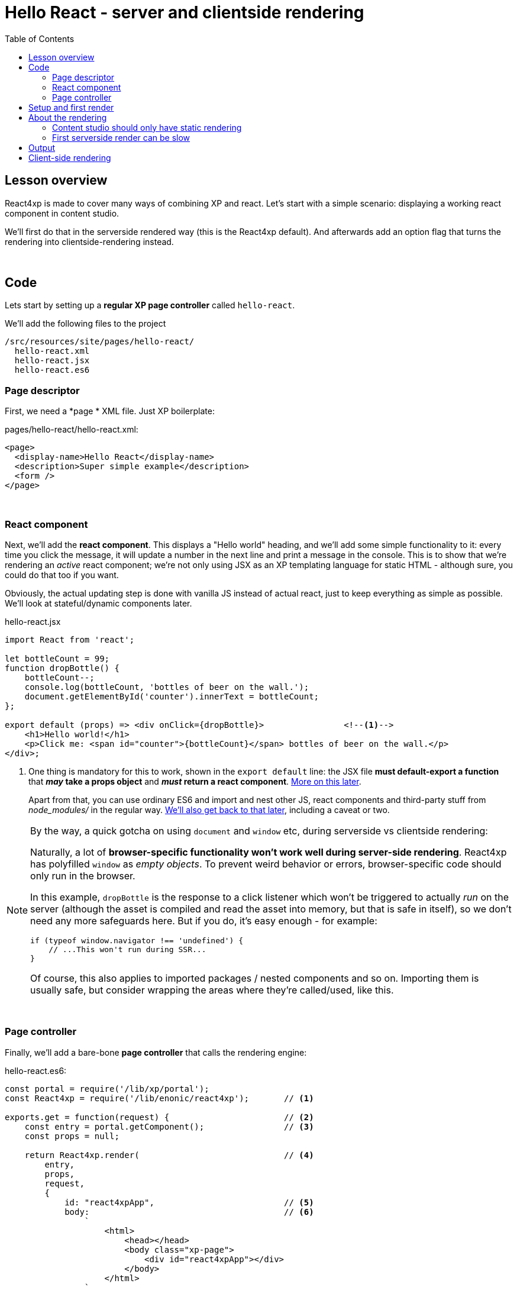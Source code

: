 = Hello React - server and clientside rendering
:toc: right
:imagesdir: media/


== Lesson overview

React4xp is made to cover many ways of combining XP and react. Let's start with a simple scenario: displaying a working react component in content studio.

We'll first do that in the serverside rendered way (this is the React4xp default). And afterwards add an option flag that turns the rendering into clientside-rendering instead.

{zwsp} +

[[code]]
== Code

Lets start by setting up a *regular XP page controller* called `hello-react`.


.We'll add the following files to the project
[source,files]
----
/src/resources/site/pages/hello-react/
  hello-react.xml
  hello-react.jsx
  hello-react.es6
----


[[page_definition]]
=== Page descriptor
First, we need a *page * XML file. Just XP boilerplate:

.pages/hello-react/hello-react.xml:
[source,xml,options="nowrap"]
----
<page>
  <display-name>Hello React</display-name>
  <description>Super simple example</description>
  <form />
</page>
----

{zwsp} +

[[react_component]]
=== React component
Next, we'll add the *react component*. This displays a "Hello world" heading, and we'll add some simple functionality to it: every time you click the message, it will update a number in the next line and print a message in the console. This is to show that we're rendering an _active_ react component; we're not only using JSX as an XP templating language for static HTML - although sure, you could do that too if you want.

Obviously, the actual updating step is done with vanilla JS instead of actual react, just to keep everything as simple as possible. We'll look at stateful/dynamic components later.

.hello-react.jsx
[source,javascript,options="nowrap"]
----
import React from 'react';

let bottleCount = 99;
function dropBottle() {
    bottleCount--;
    console.log(bottleCount, 'bottles of beer on the wall.');
    document.getElementById('counter').innerText = bottleCount;
};

export default (props) => <div onClick={dropBottle}>                <!--1-->
    <h1>Hello world!</h1>
    <p>Click me: <span id="counter">{bottleCount}</span> bottles of beer on the wall.</p>
</div>;
----

<1> One thing is mandatory for this to work, shown in the `export default` line: the JSX file *must default-export a function* that *_may_ take a props object* and *_must_ return a react component*. <<source-file-structure#, More on this later>>.
+
Apart from that, you can use ordinary ES6 and import and nest other JS, react components and third-party stuff from _node_modules/_ in the regular way. <<imports-and-dependency-chunks#, We'll also get back to that later>>, including a caveat or two.

[[browser-specific]]
[NOTE]
====
By the way, a quick gotcha on using `document` and `window` etc, during serverside vs clientside rendering:

Naturally, a lot of **browser-specific functionality won't work well during server-side rendering**. React4xp has polyfilled `window` as _empty objects_. To prevent weird behavior or errors, browser-specific code should only run in the browser.

In this example, `dropBottle` is the response to a click listener which won't be triggered to actually _run_ on the server (although the asset is compiled and read the asset into memory, but that is safe in itself), so we don't need any more safeguards here. But if you do, it's easy enough - for example:

[source,javascript,options="nowrap"]
----
if (typeof window.navigator !== 'undefined') {
    // ...This won't run during SSR...
}
----

Of course, this also applies to imported packages / nested components and so on. Importing them is usually safe, but consider wrapping the areas where they're called/used, like this.
====

{zwsp} +

[[page_controller]]
=== Page controller
Finally, we'll add a bare-bone *page controller* that calls the rendering engine:

[[first_helloreact_jsx]]
.hello-react.es6:
[source,javascript,options="nowrap"]
----
const portal = require('/lib/xp/portal');
const React4xp = require('/lib/enonic/react4xp');       // <1>

exports.get = function(request) {                       // <2>
    const entry = portal.getComponent();                // <3>
    const props = null;

    return React4xp.render(                             // <4>
        entry,
        props,
        request,
        {
            id: "react4xpApp",                          // <5>
            body:                                       // <6>
                `
                    <html>
                        <head></head>
                        <body class="xp-page">
                            <div id="react4xpApp"></div>
                        </body>
                    </html>
                `
        }
    )
};
----

That's it.

If you've used XP before, you'll probably note that there's no HTML view file, no `thymeleaf.render`, and so on - in this example, React4xp completely handles the page view. The essential thing here is that at the end of the `get` function, *React4xp in a single _.render_ call creates a _full_ XP response object that makes react work.*

What's going on in the controller?

<1> In line 2, `React4xp` is imported from the library.
<2> In line 4, we pick up the `request` data. The render call needs it to know the rendering context.
<3> In line 5, we get the XP component data. Used directly in the `.render` call, it's a convenient shortcut for React4xp to "this XP component", for finding the same-name react component in the same folder: _hello-react.jsx_. React4xp has more ways to refer to react components, or _entries_ (we'll get to that, but for all the juicy details: <<entries#, entries>> and <<jsxpath#, jsxPath>>).
<4> In line 8, the juicy bit: *the actual render call*. The rendered response from it can be returned directly from the `get` function, since `.render` creates an object with a `body` HTML string and a `pageContributions` attribute with everything needed (more details: <<api#react4xp_render, the render API>>).
<5> In line 13, the `id` attribute _"react4xpApp"_ is set in the *options* argument of `.render` (lines 12-20). This is the unique ID we're giving to the react component, and the HTML id of the target element where react will render the component in the end. Note that the same ID is found in an element in the HTML `body`:
<6> In lines 14-19, we're hardcoding a `body` option, an HTML string as a base for the output, with a _"react4xpApp"_ ID element. In many cases you can do without this string but here it's needed for the output, since react itself doesn't like to render the tags `<html>`, `<head>`, `<body>` or anything outside of a containing root tag (such as `<!DOCTYPE html>`).

{zwsp} +

[[first_setup_render]]
== Setup and first render

If you've added those 3 files, let's get this rendered! If you've used XP and Content Studio before, this is all run-of-the mill:

. Compile the project (`enonic project deploy` in a terminal from root) and start the sandbox (`enonic sandbox start`),
. Navigate your browser to `localhost:8080/admin`. Log in to XP and open Content Studio (if you haven't already, you'll need to link:https://market.enonic.com/vendors/enonic/content-studio[install Content Studio] in XP).
. Create a new Site content and Edit it in a new tab. Add your React4xp app (_"starter-react4xp"_?) on the upper left.
. Select the new _Hello-react_ page controller in the preview panel on the right. Store that change (and refresh the page if needed).

You should now see something like this:

[.thumb]
image:hello_cs.png[title="Editing in Content Studio: Hello World.", width=720px]

{zwsp} +

[start=5]
. Click _Preview_ on the top to open a new tab and view the content outside of Content Studio:

[.thumb]
image:hello_bottles.png[title="Rendering: Hello World and some bottles on a wall somewhere. You didn't click this screenshot, did you?", width=720px]

{zwsp} +

Clicking somewhere on the rendered text in the preview window will trigger the `dropBottle` function from _hello-react.jsx_, and modify the DOM and output a message in the browser console. Look at those bottles go!

{zwsp} +

== About the rendering

Two things are worth knowing about the rendering, before we move on:

{zwsp} +

[[static_cs_rendering]]
=== Content studio should only have static rendering

If you clicked the rendering _inside XP Content Studio_ instead of a preview tab, you'd notice there was *no bottle-counting*. This is on purpose: react functionality may intervene with the Content Studio editorial workflow, or even disrupt Content Studio itself. Therefore, the `request` argument is used in `React4xp.render` to handle this automatically: inside Content Studio, you'll only see the rendering as a regular static XP preview / placeholder instead of active react.

NOTE: Later, we'll look at two other rendering functions: `.renderBody` and `.renderPageContributions`. These are intended for use cases where it's good to be more explicit than `React4xp.render`. For that reason, they _don't automatically handle this for you_. Usually, you should still keep your components from being client-activated inside Content Studio, but you'll have to handle it yourself. The <<custom-flow-syntax#, custom flow>> chapter shows you how.

{zwsp} +

=== First serverside render can be slow

You may also have noticed that it took a few seconds for the very first rendering to be displayed, either here or in the edit/browse mode in Content Studio. That's the *server-side rendering engine warming up*. It reads and caches the basics (notably, some necessary polyfilling, react and react-dom) for performance.

We're looking into mitigating this delay in the future, but for now, this is nice to know: *This delay only happens when your app is restarted*, i.e. you restart XP entirely, or redeploy the app. Setting up a continuous build with XP devmode instead, helps. For the React4xp starter, here's how:

  1. `enonic sandbox start <yourSandBoxName> --dev` in one terminal (from anywhere), and

  2. `enonic project deploy && gradlew react4xp_components compileXP -t` from project root in another terminal. Reply _No_ if it asks you to start the sandbox here.

{zwsp} +

[[hello_output]]
== Output

Okay, back to the rendering of the page. Open the *page source* code in the browser. Here's what `React4xp.render` created - the response the client receives on the initial page request:

[source,html,options="nowrap"]
----
<html>
<head></head>
<body class="xp-page">

    <div id="react4xpApp">
        <div data-reactroot="">                                                                             <!--1-->
            <h1>Hello world!</h1>
            <p>Click me: <span id="counter">99</span> bottles of beer on the wall. </p>
        </div>
    </div>

    <script src="(...your.app.service) /react4xp/globals.489d97cdf.js"></script>                          <!--2-->
    <script src="(...your.app.service) /react4xp/client.5678abcd.js"></script>                              <!--3-->
    <script src="(...your.app.service) /react4xp/site/pages/hello-react/hello-react.12345678.js"></script>  <!--4-->
    <script src="(...your.app.service) /react4xp/dynamic.87654321.js"></script>                             <!--5-->
</body>
</html>
----
We can see this whole output is actually the `body` HTML string we passed into the `React4xp.render` call in the controller - but *a lot has been inserted*. Most importantly, three assets are loaded into the client.

(The asset URLs are shortened for readability, and because some details may vary. At my computer for example, the `(...your.app.service)` part actually looks like: `/admin/site/preview/default/draft/hello-react/_/service/com.enonic.app.react4xp/`)

<1> At the top, we see the `<div id="react4xpApp">` target container, now filled with a server-side rendering of the react component. At this point it's only static markup, but it will be activated during step 5 below.
<2> The first asset is `globals.<contenthash>.js`: this is react and react-dom bundled together. They are served from XP instead of from a CDN.
<3> The second loaded asset is a client-wrapper.
<4> The third asset is the compiled version of _hello-react.jsx_, with the react component and the `dropBottle` routine. During `React4xp.render`, React4xp used the `component` data to locate this asset _after_ compiling. The react component gets an identifier string, `site/pages/hello-react/hello-react`, which is called a _jsxPath_ in React4xp. We'll cover jsxPaths later (full detail reference <<jsxpath#, here>>), but for now you just need to know that this identifier is also used when loading this asset into the the browser's namespace: `React4xp['site/pages/hello-react/hello-react']`.
<5> The script that actually runs `hydrate` with the `props` on the clientside.

NOTE: The assets are served by lib-react4xp services. Most of them (_react4xp-client_ and the content-hashed assets) are optimized for client-side caching, to minimize repeated requests.

{zwsp} +

== Client-side rendering

Sometimes you might want or need to skip the server-side rendering of a react component, and relay the react rendering entirely to the browser. This a one-line operation in `React4xp.render`.

Let's return to *the controller* and add a line on line 23:


.hello-react.es6:
[source,javascript,options="nowrap"]
----
const portal = require('/lib/xp/portal');
const React4xp = require('/lib/enonic/react4xp');

exports.get = function(request) {
    const entry = portal.getComponent();
    const props = null;

    return React4xp.render(
        entry,
        props,
        request,
        {
            id: "react4xpApp",
            body:
                `
                    <html>
                        <head></head>
                        <body class="xp-page">
                            <div id="react4xpApp"></div>
                        </body>
                    </html>
                `,
            ssr: false                                   // <1>
        }
    )
};
----
<1> On the server, a false `ssr` flag in the _options_ object makes the server skip the HTML rendering (in _this_ particular `.render` call. Mixing up clientside and serverside rendering across different places hasn't been tested very much, but it should work fine).

[[clientrendered_output]]
If you compare with <<#hello_output, the serverside-rendered example>>, the `ssr` flag causes the *rendered output* to change slightly, changing the behavior in the browser.

[source,html,options="nowrap"]
----
<html>
<head></head>
<body class="xp-page">

    <div id="react4xpApp"></div>    <!--1-->

    <!--2-->
    <script src="(...your.app.service) /react4xp/globals.489d97cdf.js"></script>
    <script src="(...your.app.service) /react4xp/client.5678abcd.js"></script>
    <script src="(...your.app.service) /react4xp/site/pages/hello-react/hello-react.12345678.js"></script>

    <script src="(...your.app.service) /react4xp/dynamic.87654321.js"></script>                            <!--3-->
</body>
</html>
----
<1> As expected, the target container is no longer filled with a serverside-rendered HTML representation of the react component. Instead, the browser fills in the DOM from scratch in step 3 below.
<2> The compiled assets and their URLs are exactly the same as in the serverside version.
<3> The script that actually runs `render` with the `props` on the clientside.

NOTE: <<#static_cs_rendering, As mentioned before>>, this only applies _outside_ of Content Studio edit mode. The `ssr` flag does not change anything inside Content Studio edit mode: still server-side rendered static HTML.

Apart from these differences behind the scenes, the page will look and behave the same when presented to the user.

Finally, it's worth mentioning a special case where you might want to _temporarily_ clientside-render a component:

[TIP]
====
You might get _serverside runtime errors_ in the react components that you write. The React4xp rendering engine will dump an error message and some suspected code in the server log - but it's not always easy to make sense of those.

Often, switching over to _clientside rendering_ for that particular react component, will give you a better/sourcemapped error message in the browser console, making your debugging life easier.
====

{zwsp} +

Okay, ready for the next example lesson?

{zwsp} +
{zwsp} +
